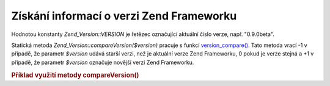 .. _zend.version.reading:

Získání informací o verzi Zend Frameworku
=========================================

Hodnotou konstanty *Zend_Version::VERSION* je řetězec označující aktuální číslo verze, např. "0.9.0beta".

Statická metoda *Zend_Version::compareVersion($version)* pracuje s funkcí `version_compare()`_. Tato metoda
vrací -1 v případě, že parametr *$version* udává starší verzi, než je aktuální verze Zend Frameworku, 0
pokud je verze stejná a +1 v případě, že parametr *$version* označuje novější verzi Zend Frameworku.

.. _zend.version.reading.example:

.. rubric:: Příklad využití metody compareVersion()

.. code-block:: php
   :linenos:

   <?php

   // vrací -1, 0, nebo 1
   $cmp = Zend_Version::compareVersion('1.0.0');

   ?>


.. _`version_compare()`: http://php.net/version_compare
